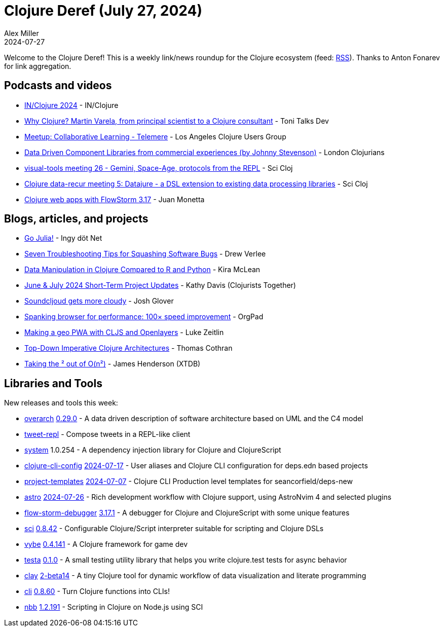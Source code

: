 = Clojure Deref (July 27, 2024)
Alex Miller
2024-07-27
:jbake-type: post

ifdef::env-github,env-browser[:outfilesuffix: .adoc]

Welcome to the Clojure Deref! This is a weekly link/news roundup for the Clojure ecosystem (feed: https://clojure.org/feed.xml[RSS]). Thanks to Anton Fonarev for link aggregation.

== Podcasts and videos

* https://www.youtube.com/playlist?list=PLlAML-kjpXY7WwW7-sDeNrmZMCXFhYKFu[IN/Clojure 2024] - IN/Clojure
* https://www.youtube.com/watch?v=TpG6EMZH6JA[Why Clojure? Martin Varela, from principal scientist to a Clojure consultant] - Toni Talks Dev
* https://www.youtube.com/watch?v=uyApiNg6h7Y[Meetup: Collaborative Learning - Telemere] - Los Angeles Clojure Users Group
* https://www.youtube.com/watch?v=mS0N772Kw9c[Data Driven Component Libraries from commercial experiences (by Johnny Stevenson)] - London Clojurians
* https://www.youtube.com/watch?v=aAf2gz5WBqA[visual-tools meeting 26 - Gemini, Space-Age, protocols from the REPL] - Sci Cloj
* https://www.youtube.com/watch?v=Jy9khaNKh4o[Clojure data-recur meeting 5: Datajure - a DSL extension to existing data processing libraries] - Sci Cloj
* https://www.youtube.com/watch?v=h8AFpZkAwPo[Clojure web apps with FlowStorm 3.17] - Juan Monetta

== Blogs, articles, and projects

* https://yamlscript.org/posts/jul-17-2024/[Go Julia!] - Ingy döt Net
* https://github.clerk.garden/drewverlee/seven-troubleshooting-tips-for-squashing-software-bugs/commit/4c521e9e0b9b91bba9fa19effe92cfaa10d8fd26/[Seven Troubleshooting Tips for Squashing Software Bugs] - Drew Verlee
* https://codewithkira.com/2024-07-18-tablecloth-dplyr-pandas-polars.html[Data Manipulation in Clojure Compared to R and Python] - Kira McLean
* https://www.clojuriststogether.org/news/june-july-2024-short-term-project-updates/[June & July 2024 Short-Term Project Updates] - Kathy Davis (Clojurists Together)
* https://jmglov.net/blog/2024-07-20-soundcljoud-cloudy.html[Soundcljoud gets more cloudy] - Josh Glover
* https://orgpad.info/blog/spanking-browser-for-performance[Spanking browser for performance: 100× speed improvement] - OrgPad
* https://www.lzeitlin.xyz/cljs-openlayers.html[Making a geo PWA with CLJS and Openlayers] - Luke Zeitlin
* https://thomascothran.tech/2024/07/top-down-imperative-clojure-architectures/[Top-Down Imperative Clojure Architectures] - Thomas Cothran
* https://www.xtdb.com/blog/taking-out-the-o-n-squared[Taking the ² out of O(n²)] - James Henderson (XTDB)

== Libraries and Tools

New releases and tools this week:

* https://github.com/soulspace-org/overarch[overarch] https://github.com/soulspace-org/overarch/blob/main/Changelog.md[0.29.0] - A data driven description of software architecture based on UML and the C4 model
* https://github.com/jaketothepast/tweet-repl[tweet-repl]  - Compose tweets in a REPL-like client
* https://github.com/donut-party/system[system] 1.0.254 - A dependency injection library for Clojure and ClojureScript
* https://github.com/practicalli/clojure-cli-config[clojure-cli-config] https://github.com/practicalli/clojure-cli-config/releases/tag/2024-07-17[2024-07-17] - User aliases and Clojure CLI configuration for deps.edn based projects
* https://github.com/practicalli/project-templates[project-templates] https://github.com/practicalli/project-templates/releases/tag/2024-07-07[2024-07-07] - Clojure CLI Production level templates for seancorfield/deps-new
* https://github.com/practicalli/astro[astro] https://github.com/practicalli/astro/blob/main/CHANGELOG.md[2024-07-26] - Rich development workflow with Clojure support, using AstroNvim 4 and selected plugins
* https://github.com/flow-storm/flow-storm-debugger[flow-storm-debugger] https://github.com/flow-storm/flow-storm-debugger/blob/master/CHANGELOG.md[3.17.1] - A debugger for Clojure and ClojureScript with some unique features
* https://github.com/babashka/sci[sci] https://github.com/babashka/sci/blob/master/CHANGELOG.md[0.8.42] - Configurable Clojure/Script interpreter suitable for scripting and Clojure DSLs
* https://github.com/pfeodrippe/vybe[vybe] https://github.com/pfeodrippe/vybe/blob/main/CHANGELOG.md[0.4.141] - A Clojure framework for game dev
* https://github.com/xadecimal/testa[testa] https://github.com/xadecimal/testa/blob/main/CHANGELOG.md[0.1.0] - A small testing utility library that helps you write clojure.test tests for async behavior
* https://github.com/scicloj/clay[clay] https://github.com/scicloj/clay/blob/main/CHANGELOG.md[2-beta14] - A tiny Clojure tool for dynamic workflow of data visualization and literate programming
* https://github.com/babashka/cli[cli] https://github.com/babashka/cli/blob/main/CHANGELOG.md[0.8.60] - Turn Clojure functions into CLIs!
* https://github.com/babashka/nbb[nbb] https://github.com/babashka/nbb/blob/main/CHANGELOG.md[1.2.191] - Scripting in Clojure on Node.js using SCI